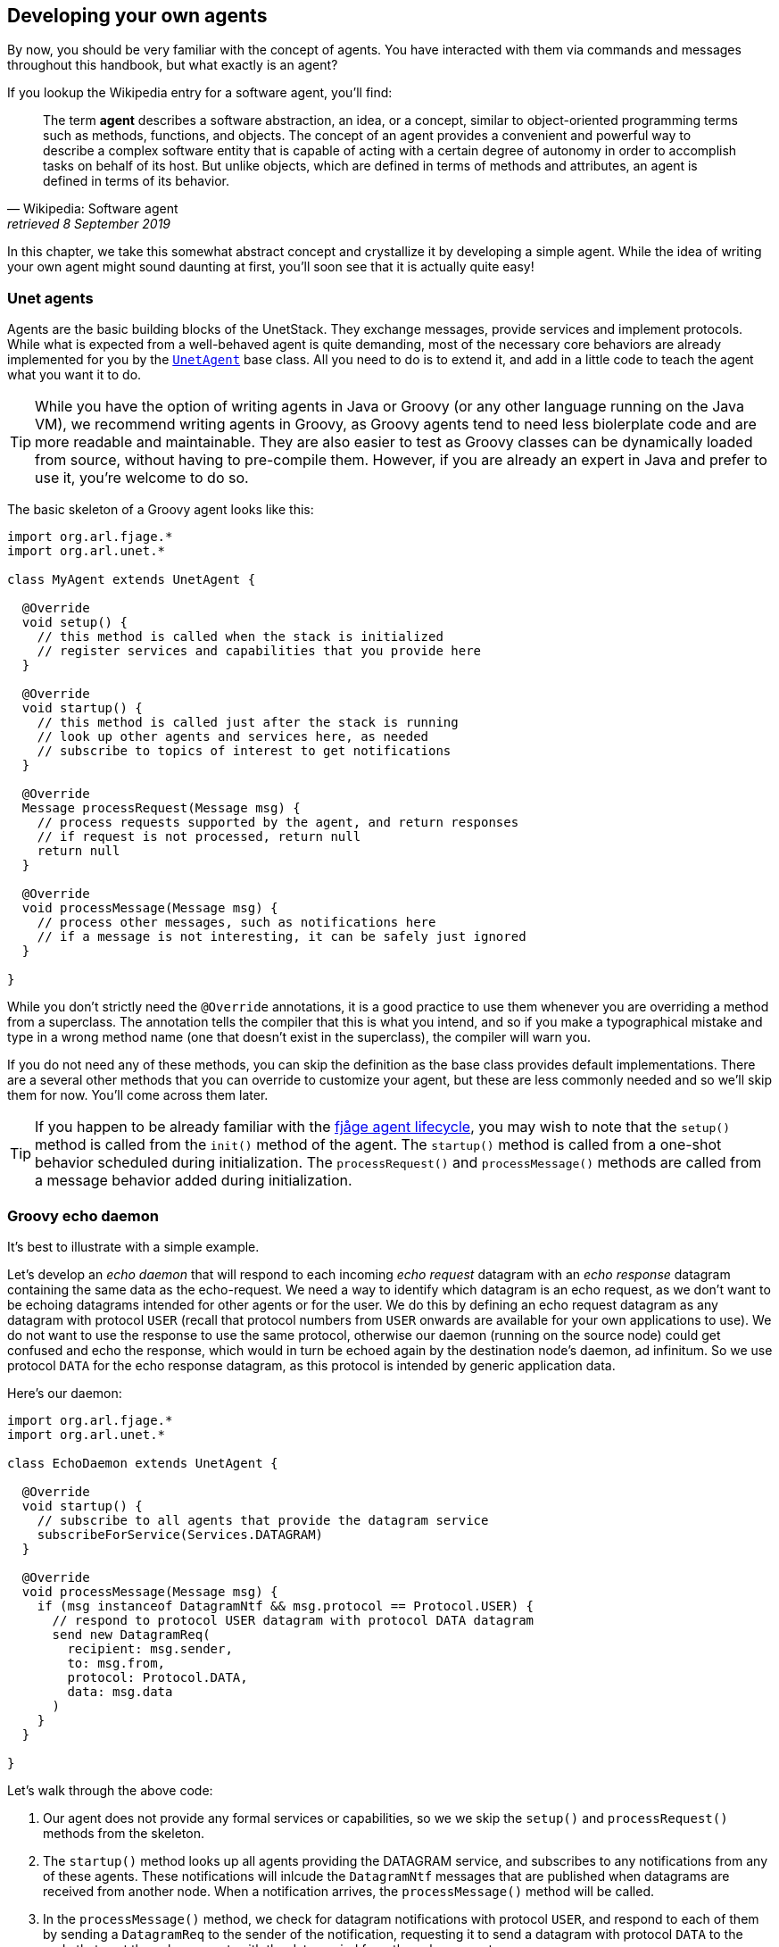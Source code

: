 == Developing your own agents

By now, you should be very familiar with the concept of agents. You have interacted with them via commands and messages throughout this handbook, but what exactly is an agent?

If you lookup the Wikipedia entry for a software agent, you'll find:

[quote, Wikipedia: Software agent, retrieved 8 September 2019]
The term *agent* describes a software abstraction, an idea, or a concept, similar to object-oriented programming terms such as methods, functions, and objects. The concept of an agent provides a convenient and powerful way to describe a complex software entity that is capable of acting with a certain degree of autonomy in order to accomplish tasks on behalf of its host. But unlike objects, which are defined in terms of methods and attributes, an agent is defined in terms of its behavior.

In this chapter, we take this somewhat abstract concept and crystallize it by developing a simple agent. While the idea of writing your own agent might sound daunting at first, you'll soon see that it is actually quite easy!

=== Unet agents

Agents are the basic building blocks of the UnetStack. They exchange messages, provide services and implement protocols. While what is expected from a well-behaved agent is quite demanding, most of the necessary core behaviors are already implemented for you by the https://unetstack.net/javadoc/org/arl/unet/UnetAgent.html[`UnetAgent`^] base class. All you need to do is to extend it, and add in a little code to teach the agent what you want it to do.

TIP: While you have the option of writing agents in Java or Groovy (or any other language running on the Java VM), we recommend writing agents in Groovy, as Groovy agents tend to need less biolerplate code and are more readable and maintainable. They are also easier to test as Groovy classes can be dynamically loaded from source, without having to pre-compile them. However, if you are already an expert in Java and prefer to use it, you're welcome to do so.

The basic skeleton of a Groovy agent looks like this:

[source, groovy]
----
import org.arl.fjage.*
import org.arl.unet.*

class MyAgent extends UnetAgent {

  @Override
  void setup() {
    // this method is called when the stack is initialized
    // register services and capabilities that you provide here
  }

  @Override
  void startup() {
    // this method is called just after the stack is running
    // look up other agents and services here, as needed
    // subscribe to topics of interest to get notifications
  }

  @Override
  Message processRequest(Message msg) {
    // process requests supported by the agent, and return responses
    // if request is not processed, return null
    return null
  }

  @Override
  void processMessage(Message msg) {
    // process other messages, such as notifications here
    // if a message is not interesting, it can be safely just ignored
  }

}
----

While you don't strictly need the `@Override` annotations, it is a good practice to use them whenever you are overriding a method from a superclass. The annotation tells the compiler that this is what you intend, and so if you make a typographical mistake and type in a wrong method name (one that doesn't exist in the superclass), the compiler will warn you.

If you do not need any of these methods, you can skip the definition as the base class provides default implementations. There are a several other methods that you can override to customize your agent, but these are less commonly needed and so we'll skip them for now. You'll come across them later.

TIP: If you happen to be already familiar with the https://fjage.readthedocs.io/en/latest/behaviors.html#agent-lifecycle[fjåge agent lifecycle^], you may wish to note that the `setup()` method is called from the `init()` method of the agent. The `startup()` method is called from a one-shot behavior scheduled during initialization. The `processRequest()` and `processMessage()` methods are called from a message behavior added during initialization.

=== Groovy echo daemon

It's best to illustrate with a simple example.

Let's develop an _echo daemon_ that will respond to each incoming _echo request_ datagram with an _echo response_ datagram containing the same data as the echo-request. We need a way to identify which datagram is an echo request, as we don't want to be echoing datagrams intended for other agents or for the user. We do this by defining an echo request datagram as any datagram with protocol `USER` (recall that protocol numbers from `USER` onwards are available for your own applications to use). We do not want to use the response to use the same protocol, otherwise our daemon (running on the source node) could get confused and echo the response, which would in turn be echoed again by the destination node's daemon, ad infinitum. So we use protocol `DATA` for the echo response datagram, as this protocol is intended by generic application data.

Here's our daemon:

[source, groovy]
----
import org.arl.fjage.*
import org.arl.unet.*

class EchoDaemon extends UnetAgent {

  @Override
  void startup() {
    // subscribe to all agents that provide the datagram service
    subscribeForService(Services.DATAGRAM)
  }

  @Override
  void processMessage(Message msg) {
    if (msg instanceof DatagramNtf && msg.protocol == Protocol.USER) {
      // respond to protocol USER datagram with protocol DATA datagram
      send new DatagramReq(
        recipient: msg.sender,
        to: msg.from,
        protocol: Protocol.DATA,
        data: msg.data
      )
    }
  }

}
----

Let's walk through the above code:

1. Our agent does not provide any formal services or capabilities, so we we skip the `setup()` and `processRequest()` methods from the skeleton.
2. The `startup()` method looks up all agents providing the DATAGRAM service, and subscribes to any notifications from any of these agents. These notifications will inlcude the `DatagramNtf` messages that are published when datagrams are received from another node. When a notification arrives, the `processMessage()` method will be called.
3. In the `processMessage()` method, we check for datagram notifications with protocol `USER`, and respond to each of them by sending a `DatagramReq` to the sender of the notification, requesting it to send a datagram with protocol `DATA` to the node that sent the echo request, with the data copied from the echo request.

That's it!

TIP: Do not get confused between `sender` and `from`, and `recipient` and `to` fields in datagram messages. The `sender` and `recepient` *always* refer to the agents that generate and consume the message. These are entities within a single Unet node. The `from` and `to` are node addresses that tell us which node is transmitting the datagram, and which node is the intended destination.

It's time for us to test this agent. Create a file called `EchoDaemon.groovy` in the `classes` folder and copy the above daemon code into it.

.Editing scripts and classes
****
With the unet simulator or unet audio running on your machine, you can use your favorite text editor to directly create the `EchoDaemon.groovy` in the `classes` folder. However, a more generic way (that works on modems as well) is to open node A's shell, select `Script editor`, and use the new file icon in the `/classes/` section to create the file:

image::script-editor-1.png[width=80%,align="center"]

The same approach can be used to create Groovy scripts in the `scripts` folder.
****

Now start the 2-node network simulation that we have been using as a testbed, and on node B, load the agent:

[source, console]
----
> container.add 'echo', new EchoDaemon();             #<1>
> ps
remote: org.arl.unet.remote.RemoteControl - IDLE
state: org.arl.unet.state.StateManager - IDLE
rdp: org.arl.unet.net.RouteDiscoveryProtocol - IDLE
ranging: org.arl.unet.phy.Ranging - IDLE
uwlink: org.arl.unet.link.ECLink - IDLE
node: org.arl.unet.nodeinfo.NodeInfo - IDLE
websh: org.arl.fjage.shell.ShellAgent - RUNNING
simulator: org.arl.unet.sim.SimulationAgent - IDLE
phy: org.arl.unet.sim.HalfDuplexModem - IDLE
bbmon: org.arl.unet.bb.BasebandSignalMonitor - IDLE
arp: org.arl.unet.addr.AddressResolution - IDLE
transport: org.arl.unet.transport.SWTransport - IDLE
echo: EchoDaemon - IDLE                               #<2>
router: org.arl.unet.net.Router - IDLE
mac: org.arl.unet.mac.CSMA - IDLE
WebGW-5c9c1c68385a388f: REMOTE
----
<1> Create an agent called `echo` based on the `EchoDaemon` class.
<2> We see that the `echo` agent is now running.

Our daemon is up and running!

.Debugging agents
****
If you have any errors in the `EchoDaemon.groovy` that cause compilation to fail, the agent won't load, and you'll get an error message on the shell. Sometimes it helps to look at the log file (`logs/log-0.txt`) for more details on the error.

In some rare cases, instead of printing an error, the shell may simply refuse to run the command by showing a "-" and waiting for more input because it thinks that the command you gave is incomplete. If this happens, look at your code to find the error, or try compiling manually using `groovyc` (similar to `javac` command in the next section) to get more details on the error.
****

Once the daemon is successfully loaded on node B, we can test it from node A:

[source, console]
----
> subscribe phy                                       #<1>
> phy << new DatagramReq(to: host('B'), protocol: Protocol.USER, data: [42]) #<2>
AGREE
phy >> TxFrameNtf:INFORM[type:DATA txTime:2809812247]
phy >> RxFrameStartNtf:INFORM[type:DATA rxTime:2811767943]
phy >> RxFrameNtf:INFORM[type:DATA from:31 to:232 rxTime:2811767943 (1 byte)]
> ntf.data
[42]                                                  #<3>
----
<1> We subscribe to `phy` so that we can see the incoming echo response from the peer node.
<2> Transmit a physical layer frame containing the echo request and some data.
<3> The data we sent was echoed back.

We have written our first agent! Was easy, wasn't it?

TIP: Unet modems also have a `classes` folder that accepts Groovy source files or compiled Java/Groovy class files. You can use the web interface of the modem to upload files to that folder. If your code has many class files, you may wish to package them together into a jar archive and place it in the `jars` folder.

=== Java echo daemon

If you're a Java programmer and find the Groovy syntax daunting, you might prefer to write your agents in pure Java (at the expense of verbosity and more steps for testing). This is the equivalent Java code below for the Groovy agent we developed in the last section:

[source, java]
----
import org.arl.fjage.*;
import org.arl.unet.*;

public class EchoDaemon extends UnetAgent {

  @Override
  public void startup() {
    // subscribe to all agents that provide the datagram service
    subscribeForService(Services.DATAGRAM);
  }

  @Override
  public void processMessage(Message msg) {
    if (msg instanceof DatagramNtf && ((DatagramNtf)msg).getProtocol() == Protocol.USER) {
      // we got an echo request!
      // respond with a protocol DATA datagram
      DatagramNtf ntf = (DatagramNtf)msg;
      DatagramReq req = new DatagramReq(ntf.getSender());
      req.setTo(ntf.getFrom());
      req.setProtocol(Protocol.DATA);
      req.setData(ntf.getData());
      send(req);
    }
  }

}
----

In Java, you'll first need to compile the Java code. Create a `EchoDaemon.java` file with the above contents. To compile it, you'll need to have fjåge and unet-framework jar files on the classpath:

[source, shell]
----
$ javac -cp lib/fjage-1.6.jar:lib/unet-framework-3.0-beta.jar EchoDaemon.java
----

You should now have a `EchoDaemon.class` file which you copy to the `classes` folder. To avoid duplicate classes, remember to first delete the `EchoDaemon.groovy` file!

Finally, you can run the 2-node network simulator and test the agent, just as you did in the previous section.

=== Behaviors

Agents implement most of their functionality with behaviors.

TIP: UnetStack is implemented on top of the https://fjage.readthedocs.io/en/latest/introduction.html[fjåge^] agent framework. fjåge provides a set of standard behaviors for agents to extend. We will explore some of these behaviors in this section, but encourage you to read the https://fjage.readthedocs.io/en/latest/index.html[fjåge documentation] at your leisure to learn more.

We have been implicitly using two behaviors so far. The `startup()` method is called by the `UnetAgent` base class using a `OneShotBehavior`, and the `processMessage()` method is called from a `MessageBehavior`. While you could have manually added these behaviors, the `UnetAgent` base class does this for you, because almost all unet agents require this.

Let's next look at a use case for explicitly adding other behaviors. Say we wanted our echo daemon to not respond immediately, but after 7 seconds. How would we do that?

We could of course add a `delay(7000)` in the `processMessage()` method, but that would be a bad idea. If we did that, the agent would sleep for 7 seconds on receiving a request and not process any request from any other nodes! We want the agent to be responsive while waiting, and so do not want to block execution. Instead, we want a behavior that will occur 7 seconds later -- this is precisely what a `WakerBehavior` does. Here's our new `processMessage()` method:

[source, groovy]
----
  @Override
  void processMessage(Message msg) {
    if (msg instanceof DatagramNtf && msg.protocol == Protocol.USER) {
      // respond to protocol USER datagram with protocol DATA datagram after 7 seconds
      add new WakerBehavior(7000, {
        send new DatagramReq(
          recipient: msg.sender,
          to: msg.from,
          protocol: Protocol.DATA,
          data: msg.data
        )
      })
    }
  }
----

The `WakerBehavior` that we add is triggered 7000 ms later, and the echo response is sent in that behavior. Simple!

TIP: Behaviors in Groovy use closures to make the syntax easy to work with. If you were writing your agent in Java, you'd need to create an anonymous class and override the `onWake()` method.

Go ahead and replace the `processMessage()` method in your `EchoDaemon.groovy` file and try it! In order to reload the agent, all you need to do on node B is:

[source, console]
----
> container.kill echo
true
> container.add 'echo', new EchoDaemon();
----

And now you can send an echo request from node A as before and see that the response is delayed by 7 seconds.

You could also send a second request during those 7 seconds, and the echo daemon on node B would process that concurrently. You can send 2 echo requests right after each other, and you'll see the corresponding echo responses 7 seconds later, but right after each other.

.fjåge behaviors
****
fjåge provides several behaviors that are commonly used in unet agents:

One-shot behavior:: A behavior that is run only once at the earliest opportunity.
Cyclic behavior:: A cyclic behavior is run repeatedly as long as it is active. The behavior may be blocked and restarted as necessary.
Waker behavior:: A behavior that is run after a specified delay in milliseconds.
Ticker behavior:: A behavior that runs repeatedly with a specified delay between invocations.
Backoff behavior:: A behavior that is similar to the waker behavior, but allows the wakeup time to be extended dynamically. This is typically useful to implement backoff or retry timeouts.
Poisson behavior:: A behavior that is similar to a ticker behavior, but the interval between invocations is an exponentially distributed random variable. This simulates a Poisson arrival process, commonly used to model network data sources.
Finite state machine behavior:: Finite state machines are commonly used to implement network protocols. They can easily be implemented using this behavior. These machines are composed out of multiple states, each of which is like a cyclic behavior, with state transitions that can be triggered by the component behaviors.

You can read more about these behaviors in the fjåge documentation on https://fjage.readthedocs.io/en/latest/behaviors.html[Agents & Behaviors^].
****

=== Parameters

We have seen many agents with parameters that you can get/set. If we wanted to make our echo daemon delay configurable, it would be perfect to expose it as a parameter. Let's do that next.

With the echo daemon loaded on node B, we see that it doesn't have any configurable parameters by default:

[source, console]
----
> echo
<<< EchoDaemon >>>
----

Let's add a title, description and one `delay` parameter to our daemon:

[source, groovy]
----
import org.arl.fjage.*
import org.arl.unet.*

class EchoDaemon extends UnetAgent {

  enum Params implements Parameter {        #<1>
    delay
  }

  final String title = 'Echo Daemon'        #<2>
  final String description = 'Echoes any USER datagrams back as DATA' #<3>

  int delay = 7000                          #<4>

  @Override
  void startup() {
    // subscribe to all agents that provide the datagram service
    subscribeForService(Services.DATAGRAM)
  }

  @Override
  void processMessage(Message msg) {
    if (msg instanceof DatagramNtf && msg.protocol == Protocol.USER) {
      // respond to protocol USER datagram with protocol DATA datagram after 7 seconds
      add new WakerBehavior(delay, {
        send new DatagramReq(
          recipient: msg.sender,
          to: msg.from,
          protocol: Protocol.DATA,
          data: msg.data
        )
      })
    }
  }

  List<Parameter> getParameterList() {      #<5>
    allOf(Params)
  }

}
----
<1> Declare a list of parameters that the agent advertises. We have declared this enum as an inner class, but you could choose to declare it as a separate class if you wish.
<2> Provide a descriptive title for the agent.
<3> Provide a descriptive text for the agent.
<4> Declare the parameter.
<5> Advertise the list of parameters.

TIP: Note that we had to take 3 steps to add a parameter: declare a list of parameters, declare the parameter, and advertise the parameter. While this might seem like a lot, bear in mind that parameters are much more than just agent's class attributes. Parameters can be get/set remotely, even from a different Java VM, different computer, or through a UnetSocket gateway API.

TIP: If you were writing the agent in Java instead of Groovy, you'd need to getters and setters for parameter `delay`, rather than simply declare the attribute. This is because Groovy automatically creates the getters and setters for you.

Let's see how the agent looks with parameters. Reload the agent on node B and check its parameters:

[source, console]
----
> container.kill agent('echo')
true
> container.add 'echo', new EchoDaemon();
> echo
<<< Echo Daemon >>>                      #<1>

Echoes any USER datagrams back as DATA   #<2>

[EchoDaemon.Params]
  delay = 7000

> echo.delay
7000
> echo.delay = 5000
5000
> echo.delay
5000
----
<1> Notice the change in title.
<2> The description is shown here.

We have changed the delay from 7 seconds to 5 seconds. Go ahead and send a echo request from node A and see that you get a response back in 5 seconds!

TIP: If you want to compute parameter values on demand or validate parameters, you can implement getters/setters for the parameter, and they will be called. If you want a read-only parameter, you can declare the attribute as `private` and implement only a getter for that parameter.

TIP: While our example above uses a static description, the description can also be dynamic. This can be useful if you want to display agent's status information in the description. To implement dynamic descriptions, simply replace the `description` attribute by a getter `getDescription()` that returns a `String` description when called.

=== Services, capabilities and notifications

Most of the agents we have been interacting with advertised services, and sometimes optional capabilities. They also honor requests and publish unsolicited notifications. All of these are quite straightforward to implement, and you can explore some of these features in this https://blog.unetstack.net/developing-modem-drivers-for-unetstack[blog article^] on how to implement a simple PHYSICAL service agent (modem driver). We will explore some of these in the next chapter, along with other cool features like finite state machine behaviors and protocol data unit (PDU) codecs.
